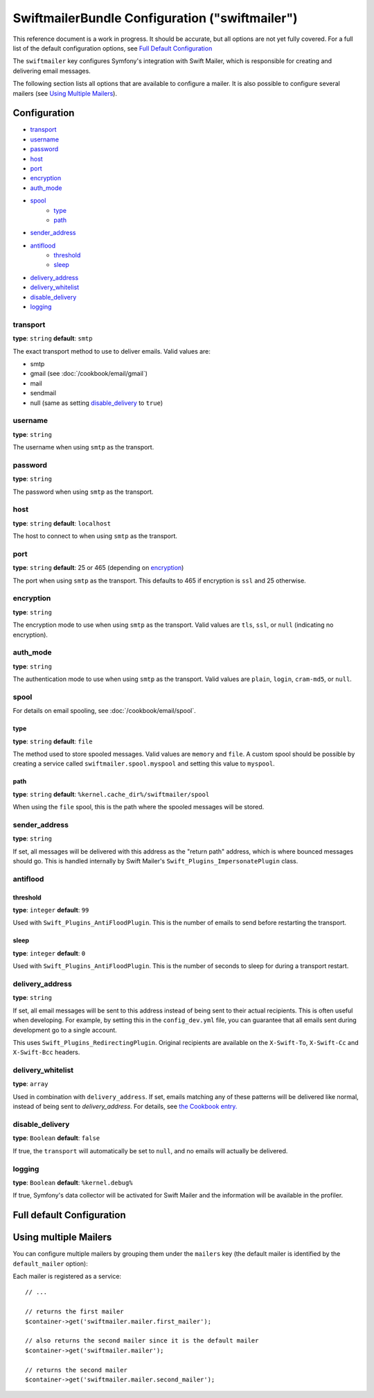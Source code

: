 .. index::
    single: Configuration reference; Swift Mailer

SwiftmailerBundle Configuration ("swiftmailer")
===============================================

This reference document is a work in progress. It should be accurate, but
all options are not yet fully covered. For a full list of the default configuration
options, see `Full Default Configuration`_

The ``swiftmailer`` key configures Symfony's integration with Swift Mailer,
which is responsible for creating and delivering email messages.

The following section lists all options that are available to configure a
mailer. It is also possible to configure several mailers (see `Using Multiple Mailers`_).

Configuration
-------------

* `transport`_
* `username`_
* `password`_
* `host`_
* `port`_
* `encryption`_
* `auth_mode`_
* `spool`_
    * `type`_
    * `path`_
* `sender_address`_
* `antiflood`_
    * `threshold`_
    * `sleep`_
* `delivery_address`_
* `delivery_whitelist`_
* `disable_delivery`_
* `logging`_

transport
~~~~~~~~~

**type**: ``string`` **default**: ``smtp``

The exact transport method to use to deliver emails. Valid values are:

* smtp
* gmail (see :doc:`/cookbook/email/gmail`)
* mail
* sendmail
* null (same as setting `disable_delivery`_ to ``true``)

username
~~~~~~~~

**type**: ``string``

The username when using ``smtp`` as the transport.

password
~~~~~~~~

**type**: ``string``

The password when using ``smtp`` as the transport.

host
~~~~

**type**: ``string`` **default**: ``localhost``

The host to connect to when using ``smtp`` as the transport.

port
~~~~

**type**: ``string`` **default**: 25 or 465 (depending on `encryption`_)

The port when using ``smtp`` as the transport. This defaults to 465 if encryption
is ``ssl`` and 25 otherwise.

encryption
~~~~~~~~~~

**type**: ``string``

The encryption mode to use when using ``smtp`` as the transport. Valid values
are ``tls``, ``ssl``, or ``null`` (indicating no encryption).

auth_mode
~~~~~~~~~

**type**: ``string``

The authentication mode to use when using ``smtp`` as the transport. Valid
values are ``plain``, ``login``, ``cram-md5``, or ``null``.

spool
~~~~~

For details on email spooling, see :doc:`/cookbook/email/spool`.

type
....

**type**: ``string`` **default**: ``file``

The method used to store spooled messages. Valid values are ``memory`` and
``file``. A custom spool should be possible by creating a service called
``swiftmailer.spool.myspool`` and setting this value to ``myspool``.

path
....

**type**: ``string`` **default**: ``%kernel.cache_dir%/swiftmailer/spool``

When using the ``file`` spool, this is the path where the spooled messages
will be stored.

sender_address
~~~~~~~~~~~~~~

**type**: ``string``

If set, all messages will be delivered with this address as the "return path"
address, which is where bounced messages should go. This is handled internally
by Swift Mailer's ``Swift_Plugins_ImpersonatePlugin`` class.

antiflood
~~~~~~~~~

threshold
.........

**type**: ``integer`` **default**: ``99``

Used with ``Swift_Plugins_AntiFloodPlugin``. This is the number of emails
to send before restarting the transport.

sleep
.....

**type**: ``integer`` **default**: ``0``

Used with ``Swift_Plugins_AntiFloodPlugin``. This is the number of seconds
to sleep for during a transport restart.

delivery_address
~~~~~~~~~~~~~~~~

**type**: ``string``

If set, all email messages will be sent to this address instead of being sent
to their actual recipients. This is often useful when developing. For example,
by setting this in the ``config_dev.yml`` file, you can guarantee that all
emails sent during development go to a single account.

This uses ``Swift_Plugins_RedirectingPlugin``. Original recipients are available
on the ``X-Swift-To``, ``X-Swift-Cc`` and ``X-Swift-Bcc`` headers.

delivery_whitelist
~~~~~~~~~~~~~~~~~~

**type**: ``array``

Used in combination with ``delivery_address``. If set, emails matching any of these
patterns will be delivered like normal, instead of being sent to `delivery_address`.
For details, see `the Cookbook entry.`_

..  _`the Cookbook entry.`: http://symfony.com/doc/current/cookbook/email/dev_environment.html#sending-to-a-specified-address-but-with-exceptions

disable_delivery
~~~~~~~~~~~~~~~~

**type**: ``Boolean`` **default**: ``false``

If true, the ``transport`` will automatically be set to ``null``, and no
emails will actually be delivered.

logging
~~~~~~~

**type**: ``Boolean`` **default**: ``%kernel.debug%``

If true, Symfony's data collector will be activated for Swift Mailer and the
information will be available in the profiler.

Full default Configuration
--------------------------

.. configuration-block::

    .. code-block:: yaml

        swiftmailer:
            transport:            smtp
            username:             ~
            password:             ~
            host:                 localhost
            port:                 false
            encryption:           ~
            auth_mode:            ~
            spool:
                type:                 file
                path:                 "%kernel.cache_dir%/swiftmailer/spool"
            sender_address:       ~
            antiflood:
                threshold:            99
                sleep:                0
            delivery_address:     ~
            disable_delivery:     ~
            logging:              "%kernel.debug%"

    .. code-block:: xml

        <?xml version="1.0" encoding="UTF-8" ?>
        <container xmlns="http://symfony.com/schema/dic/services"
            xmlns:xsi="http://www.w3.org/2001/XMLSchema-instance"
            xmlns:swiftmailer="http://symfony.com/schema/dic/swiftmailer"
            xsi:schemaLocation="http://symfony.com/schema/dic/services http://symfony.com/schema/dic/services/services-1.0.xsd
                http://symfony.com/schema/dic/swiftmailer http://symfony.com/schema/dic/swiftmailer/swiftmailer-1.0.xsd">

            <swiftmailer:config
                transport="smtp"
                username=""
                password=""
                host="localhost"
                port="false"
                encryption=""
                auth_mode=""
                sender_address=""
                delivery_address=""
                disable_delivery=""
                logging="%kernel.debug%"
                >
                <swiftmailer:spool
                    path="%kernel.cache_dir%/swiftmailer/spool"
                    type="file" />

                <swiftmailer:antiflood
                    sleep="0"
                    threshold="99" />
            </swiftmailer:config>
        </container>

Using multiple Mailers
----------------------

You can configure multiple mailers by grouping them under the ``mailers``
key (the default mailer is identified by the ``default_mailer`` option):

.. configuration-block::

    .. code-block:: yaml

        swiftmailer:
            default_mailer: second_mailer
            mailers:
                first_mailer:
                    # ...
                second_mailer:
                    # ...

    .. code-block:: xml

        <?xml version="1.0" encoding="UTF-8" ?>
        <container xmlns="http://symfony.com/schema/dic/services"
            xmlns:xsi="http://www.w3.org/2001/XMLSchema-instance"
            xmlns:swiftmailer="http://symfony.com/schema/dic/swiftmailer"
            xsi:schemaLocation="http://symfony.com/schema/dic/services
                http://symfony.com/schema/dic/services/services-1.0.xsd
                http://symfony.com/schema/dic/swiftmailer
                http://symfony.com/schema/dic/swiftmailer/swiftmailer-1.0.xsd"
        >
            <swiftmailer:config default-mailer="second_mailer">
                <swiftmailer:mailer name="first_mailer"/>
                <swiftmailer:mailer name="second_mailer"/>
            </swiftmailer:config>
        </container>

    .. code-block:: php

        $container->loadFromExtension('swiftmailer', array(
            'default_mailer' => 'second_mailer',
            'mailers' => array(
                'first_mailer' => array(
                    // ...
                ),
                'second_mailer' => array(
                    // ...
                ),
            ),
        ));

Each mailer is registered as a service::

    // ...

    // returns the first mailer
    $container->get('swiftmailer.mailer.first_mailer');

    // also returns the second mailer since it is the default mailer
    $container->get('swiftmailer.mailer');

    // returns the second mailer
    $container->get('swiftmailer.mailer.second_mailer');
